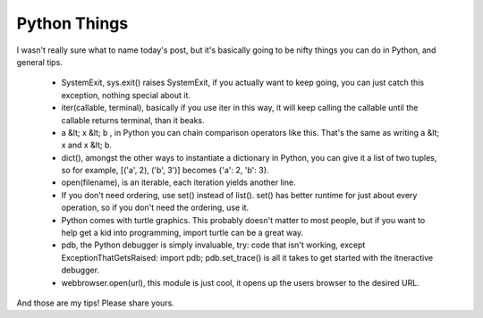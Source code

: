 
Python Things
=============


I wasn't really sure what to name today's post, but it's basically going to be nifty things you can do in Python, and general tips.

 * SystemExit, sys.exit() raises SystemExit, if you actually want to keep going, you can just catch this exception, nothing special about it.
 * iter(callable, terminal), basically if you use iter in this way, it will keep calling the callable until the callable returns terminal, than it beaks.
 * a &lt; x &lt; b , in Python you can chain comparison operators like this.  That's the same as writing a &lt; x and x &lt; b.

 * dict(), amongst the other ways to instantiate a dictionary in Python, you can give it a list of two tuples, so for example, [('a', 2), ('b', 3')] becomes {'a': 2, 'b': 3}.
 * open(filename), is an iterable, each iteration yields another line.
 * If you don't need ordering, use set() instead of list().  set() has better runtime for just about every operation, so if you don't need the ordering, use it.
 * Python comes with turtle graphics.  This probably doesn't matter to most people, but if you want to help get a kid into programming, import turtle can be a great way.
 * pdb, the Python debugger is simply invaluable, try: code that isn't working, except ExceptionThatGetsRaised: import pdb; pdb.set_trace() is all it takes to get started with the itneractive debugger.
 * webbrowser.open(url), this module is just cool, it opens up the users browser to the desired URL.

And those are my tips!  Please share yours.
